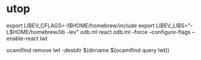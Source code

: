 #+STARTUP: overview
#+SEQ_TODO: TODO(T) WAIT(W) | DONE(D!) CANCELED(C@) 
#+COLUMNS: %10ITEM  %10PRIORITY %15TODO %65TAGS

#+OPTIONS: toc:4 ^:{} num:nil creator:nil author:nil
#+OPTIONS: author:nil timestamp:nil d:nil
#+STYLE: <link rel="stylesheet" type="text/css" href="../css/style.css">



* utop

  export LIBEV_CFLAGS=-I$HOME/homebrew/include
  export LIBEV_LIBS="-L$HOME/homebrew/lib -lev"
  odb.ml react
  odb.ml --force --configure-flags  --enable-react lwt


  ocamlfind remove lwt -destdir $(dirname $(ocamlfind query lwt))
